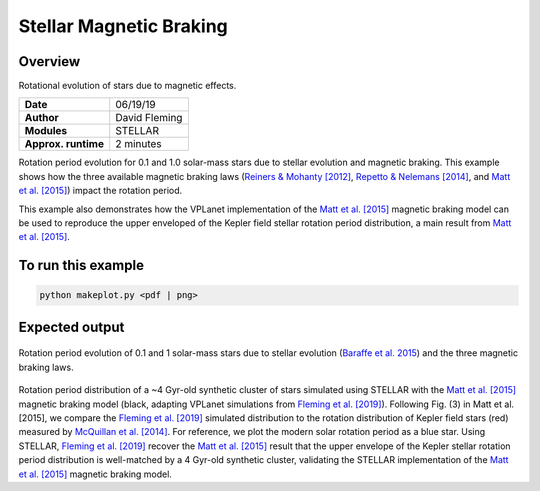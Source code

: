Stellar Magnetic Braking
=================

Overview
--------

Rotational evolution of stars due to magnetic effects.

===================   ============
**Date**              06/19/19
**Author**            David Fleming
**Modules**           STELLAR
**Approx. runtime**   2 minutes
===================   ============

Rotation period evolution for 0.1 and 1.0 solar-mass stars due to stellar
evolution and magnetic braking. This example shows how the three available
magnetic braking laws (`Reiners & Mohanty [2012] <https://ui.adsabs.harvard.edu/abs/2012ApJ...746...43R/abstract>`_, `Repetto & Nelemans [2014] <https://ui.adsabs.harvard.edu/abs/2014MNRAS.444..542R/abstract>`_,
and `Matt et al. [2015] <https://ui.adsabs.harvard.edu/abs/2015ApJ...799L..23M/abstract>`_) impact the rotation period.

This example also demonstrates how the VPLanet implementation of the `Matt et al. [2015] <https://ui.adsabs.harvard.edu/abs/2015ApJ...799L..23M/abstract>`_
magnetic braking model can be used to reproduce the upper enveloped of the Kepler
field stellar rotation period distribution, a main result from `Matt et al. [2015] <https://ui.adsabs.harvard.edu/abs/2015ApJ...799L..23M/abstract>`_.

To run this example
-------------------

.. code-block:: bash

    python makeplot.py <pdf | png>


Expected output
---------------

.. figure:: MagneticBraking.png
   :width: 100%
   :align: center

Rotation period evolution of 0.1 and 1 solar-mass stars due to stellar evolution
(`Baraffe et al. 2015 <https://ui.adsabs.harvard.edu/abs/2015A%26A...577A..42B/abstract>`_) and the three magnetic braking laws.

.. figure:: kepler.png
   :width: 100%
   :align: center

Rotation period distribution of a ~4 Gyr-old synthetic cluster of stars
simulated using STELLAR with the `Matt et al. [2015] <https://ui.adsabs.harvard.edu/abs/2015ApJ...799L..23M/abstract>`_ magnetic braking model
(black, adapting VPLanet simulations from `Fleming et al. [2019] <https://ui.adsabs.harvard.edu/abs/2019arXiv190305686F/abstract>`_). Following Fig. (3) in
Matt et al. [2015], we compare the `Fleming et al. [2019] <https://ui.adsabs.harvard.edu/abs/2019arXiv190305686F/abstract>`_ simulated distribution to
the rotation distribution of Kepler field stars (red) measured by
`McQuillan et al. [2014] <https://ui.adsabs.harvard.edu/abs/2014ApJS..211...24M/abstract>`_. For reference, we plot the modern solar rotation period
as a blue star. Using STELLAR, `Fleming et al. [2019] <https://ui.adsabs.harvard.edu/abs/2019arXiv190305686F/abstract>`_
recover the `Matt et al. [2015] <https://ui.adsabs.harvard.edu/abs/2015ApJ...799L..23M/abstract>`_
result that the upper envelope of the Kepler stellar rotation period
distribution is well-matched by a 4 Gyr-old synthetic cluster, validating the
STELLAR implementation of the `Matt et al. [2015] <https://ui.adsabs.harvard.edu/abs/2015ApJ...799L..23M/abstract>`_ magnetic braking model.
